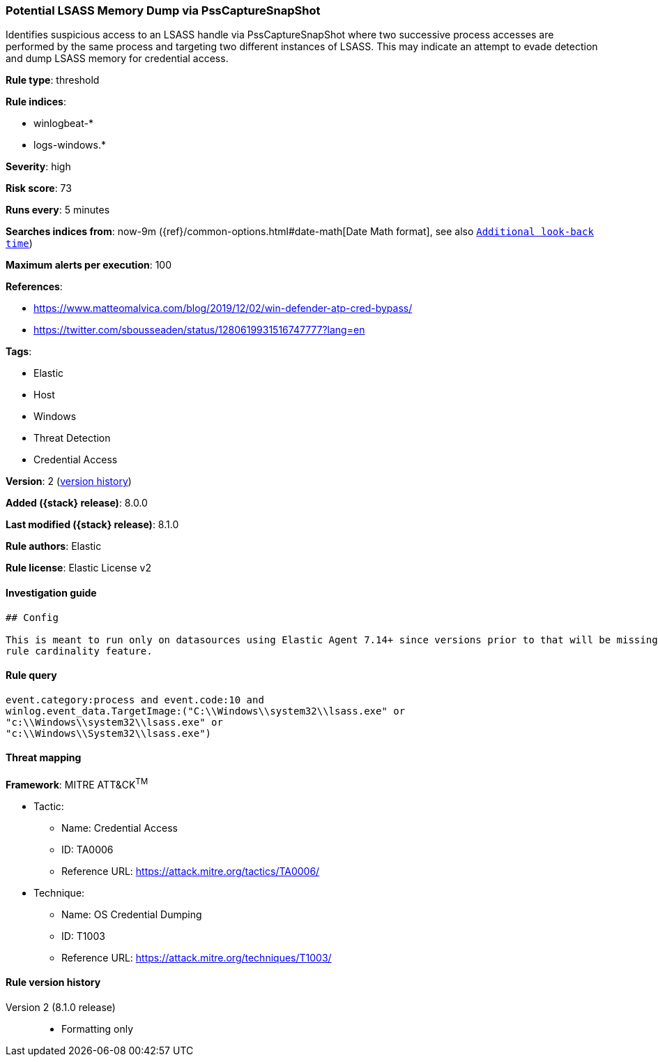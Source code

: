 [[potential-lsass-memory-dump-via-psscapturesnapshot]]
=== Potential LSASS Memory Dump via PssCaptureSnapShot

Identifies suspicious access to an LSASS handle via PssCaptureSnapShot where two successive process accesses are performed by the same process and targeting two different instances of LSASS. This may indicate an attempt to evade detection and dump LSASS memory for credential access.

*Rule type*: threshold

*Rule indices*:

* winlogbeat-*
* logs-windows.*

*Severity*: high

*Risk score*: 73

*Runs every*: 5 minutes

*Searches indices from*: now-9m ({ref}/common-options.html#date-math[Date Math format], see also <<rule-schedule, `Additional look-back time`>>)

*Maximum alerts per execution*: 100

*References*:

* https://www.matteomalvica.com/blog/2019/12/02/win-defender-atp-cred-bypass/
* https://twitter.com/sbousseaden/status/1280619931516747777?lang=en

*Tags*:

* Elastic
* Host
* Windows
* Threat Detection
* Credential Access

*Version*: 2 (<<potential-lsass-memory-dump-via-psscapturesnapshot-history, version history>>)

*Added ({stack} release)*: 8.0.0

*Last modified ({stack} release)*: 8.1.0

*Rule authors*: Elastic

*Rule license*: Elastic License v2

==== Investigation guide


[source,markdown]
----------------------------------
## Config

This is meant to run only on datasources using Elastic Agent 7.14+ since versions prior to that will be missing the threshold
rule cardinality feature.
----------------------------------


==== Rule query


[source,js]
----------------------------------
event.category:process and event.code:10 and
winlog.event_data.TargetImage:("C:\\Windows\\system32\\lsass.exe" or
"c:\\Windows\\system32\\lsass.exe" or
"c:\\Windows\\System32\\lsass.exe")
----------------------------------

==== Threat mapping

*Framework*: MITRE ATT&CK^TM^

* Tactic:
** Name: Credential Access
** ID: TA0006
** Reference URL: https://attack.mitre.org/tactics/TA0006/
* Technique:
** Name: OS Credential Dumping
** ID: T1003
** Reference URL: https://attack.mitre.org/techniques/T1003/

[[potential-lsass-memory-dump-via-psscapturesnapshot-history]]
==== Rule version history

Version 2 (8.1.0 release)::
* Formatting only

